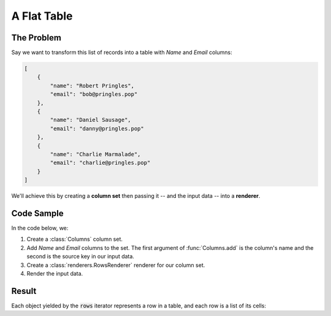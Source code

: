 .. py:module:: rolumns
    :noindex:

A Flat Table
============

The Problem
-----------

Say we want to transform this list of records into a table with *Name* and *Email* columns:

.. code-block:: json

    [
        {
            "name": "Robert Pringles",
            "email": "bob@pringles.pop"
        },
        {
            "name": "Daniel Sausage",
            "email": "danny@pringles.pop"
        },
        {
            "name": "Charlie Marmalade",
            "email": "charlie@pringles.pop"
        }
    ]


We'll achieve this by creating a **column set** then passing it -- and the input data -- into a **renderer**.

Code Sample
-----------

In the code below, we:

1. Create a :class:`Columns` column set.
2. Add *Name* and *Email* columns to the set. The first argument of :func:`Columns.add` is the column's name and the second is the source key in our input data.
3. Create a :class:`renderers.RowsRenderer` renderer for our column set.
4. Render the input data.

.. testcode::

    from rolumns import Columns
    from rolumns.renderers import RowsRenderer

    data = [
        {
            "name": "Robert Pringles",
            "email": "bob@pringles.pop",
        },
        {
            "name": "Daniel Sausage",
            "email": "danny@pringles.pop",
        },
        {
            "name": "Charlie Marmalade",
            "email": "charlie@pringles.pop",
        },
    ]

    columns = Columns()
    columns.add("Name", "name")
    columns.add("Email", "email")

    renderer = RowsRenderer(columns)
    rows = renderer.render(data)

    print(list(rows))

Result
------

Each object yielded by the :code:`rows` iterator represents a row in a table, and each row is a list of its cells:

.. testoutput::
   :options: +NORMALIZE_WHITESPACE

    [['Name',              'Email'],
     ['Robert Pringles',   'bob@pringles.pop'],
     ['Daniel Sausage',    'danny@pringles.pop'],
     ['Charlie Marmalade', 'charlie@pringles.pop']]
